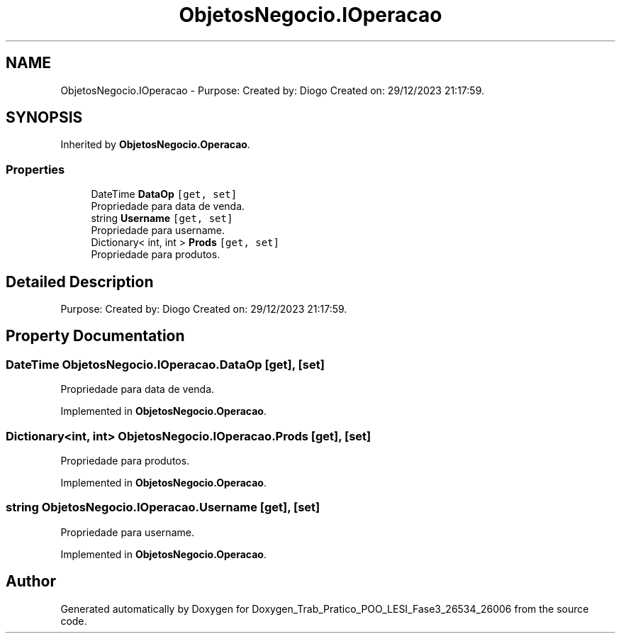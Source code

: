.TH "ObjetosNegocio.IOperacao" 3 "Sun Dec 31 2023" "Version 3.0" "Doxygen_Trab_Pratico_POO_LESI_Fase3_26534_26006" \" -*- nroff -*-
.ad l
.nh
.SH NAME
ObjetosNegocio.IOperacao \- Purpose: Created by: Diogo Created on: 29/12/2023 21:17:59\&.  

.SH SYNOPSIS
.br
.PP
.PP
Inherited by \fBObjetosNegocio\&.Operacao\fP\&.
.SS "Properties"

.in +1c
.ti -1c
.RI "DateTime \fBDataOp\fP\fC [get, set]\fP"
.br
.RI "Propriedade para data de venda\&. "
.ti -1c
.RI "string \fBUsername\fP\fC [get, set]\fP"
.br
.RI "Propriedade para username\&. "
.ti -1c
.RI "Dictionary< int, int > \fBProds\fP\fC [get, set]\fP"
.br
.RI "Propriedade para produtos\&. "
.in -1c
.SH "Detailed Description"
.PP 
Purpose: Created by: Diogo Created on: 29/12/2023 21:17:59\&. 


.SH "Property Documentation"
.PP 
.SS "DateTime ObjetosNegocio\&.IOperacao\&.DataOp\fC [get]\fP, \fC [set]\fP"

.PP
Propriedade para data de venda\&. 
.PP
Implemented in \fBObjetosNegocio\&.Operacao\fP\&.
.SS "Dictionary<int, int> ObjetosNegocio\&.IOperacao\&.Prods\fC [get]\fP, \fC [set]\fP"

.PP
Propriedade para produtos\&. 
.PP
Implemented in \fBObjetosNegocio\&.Operacao\fP\&.
.SS "string ObjetosNegocio\&.IOperacao\&.Username\fC [get]\fP, \fC [set]\fP"

.PP
Propriedade para username\&. 
.PP
Implemented in \fBObjetosNegocio\&.Operacao\fP\&.

.SH "Author"
.PP 
Generated automatically by Doxygen for Doxygen_Trab_Pratico_POO_LESI_Fase3_26534_26006 from the source code\&.
